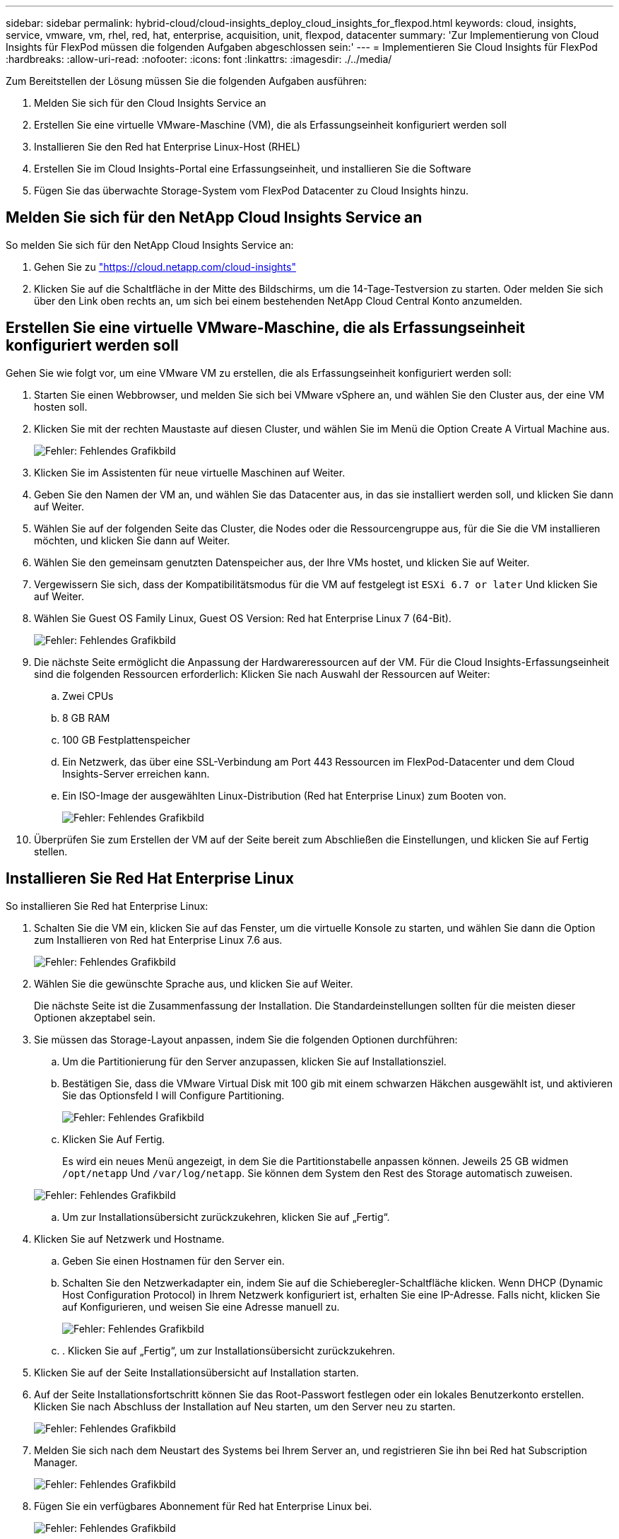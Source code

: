 ---
sidebar: sidebar 
permalink: hybrid-cloud/cloud-insights_deploy_cloud_insights_for_flexpod.html 
keywords: cloud, insights, service, vmware, vm, rhel, red, hat, enterprise, acquisition, unit, flexpod, datacenter 
summary: 'Zur Implementierung von Cloud Insights für FlexPod müssen die folgenden Aufgaben abgeschlossen sein:' 
---
= Implementieren Sie Cloud Insights für FlexPod
:hardbreaks:
:allow-uri-read: 
:nofooter: 
:icons: font
:linkattrs: 
:imagesdir: ./../media/


[role="lead"]
Zum Bereitstellen der Lösung müssen Sie die folgenden Aufgaben ausführen:

. Melden Sie sich für den Cloud Insights Service an
. Erstellen Sie eine virtuelle VMware-Maschine (VM), die als Erfassungseinheit konfiguriert werden soll
. Installieren Sie den Red hat Enterprise Linux-Host (RHEL)
. Erstellen Sie im Cloud Insights-Portal eine Erfassungseinheit, und installieren Sie die Software
. Fügen Sie das überwachte Storage-System vom FlexPod Datacenter zu Cloud Insights hinzu.




== Melden Sie sich für den NetApp Cloud Insights Service an

So melden Sie sich für den NetApp Cloud Insights Service an:

. Gehen Sie zu https://cloud.netapp.com/cloud-insights["https://cloud.netapp.com/cloud-insights"^]
. Klicken Sie auf die Schaltfläche in der Mitte des Bildschirms, um die 14-Tage-Testversion zu starten. Oder melden Sie sich über den Link oben rechts an, um sich bei einem bestehenden NetApp Cloud Central Konto anzumelden.




== Erstellen Sie eine virtuelle VMware-Maschine, die als Erfassungseinheit konfiguriert werden soll

Gehen Sie wie folgt vor, um eine VMware VM zu erstellen, die als Erfassungseinheit konfiguriert werden soll:

. Starten Sie einen Webbrowser, und melden Sie sich bei VMware vSphere an, und wählen Sie den Cluster aus, der eine VM hosten soll.
. Klicken Sie mit der rechten Maustaste auf diesen Cluster, und wählen Sie im Menü die Option Create A Virtual Machine aus.
+
image:cloud-insights_image3.png["Fehler: Fehlendes Grafikbild"]

. Klicken Sie im Assistenten für neue virtuelle Maschinen auf Weiter.
. Geben Sie den Namen der VM an, und wählen Sie das Datacenter aus, in das sie installiert werden soll, und klicken Sie dann auf Weiter.
. Wählen Sie auf der folgenden Seite das Cluster, die Nodes oder die Ressourcengruppe aus, für die Sie die VM installieren möchten, und klicken Sie dann auf Weiter.
. Wählen Sie den gemeinsam genutzten Datenspeicher aus, der Ihre VMs hostet, und klicken Sie auf Weiter.
. Vergewissern Sie sich, dass der Kompatibilitätsmodus für die VM auf festgelegt ist `ESXi 6.7 or later` Und klicken Sie auf Weiter.
. Wählen Sie Guest OS Family Linux, Guest OS Version: Red hat Enterprise Linux 7 (64-Bit).
+
image:cloud-insights_image4.png["Fehler: Fehlendes Grafikbild"]

. Die nächste Seite ermöglicht die Anpassung der Hardwareressourcen auf der VM. Für die Cloud Insights-Erfassungseinheit sind die folgenden Ressourcen erforderlich: Klicken Sie nach Auswahl der Ressourcen auf Weiter:
+
.. Zwei CPUs
.. 8 GB RAM
.. 100 GB Festplattenspeicher
.. Ein Netzwerk, das über eine SSL-Verbindung am Port 443 Ressourcen im FlexPod-Datacenter und dem Cloud Insights-Server erreichen kann.
.. Ein ISO-Image der ausgewählten Linux-Distribution (Red hat Enterprise Linux) zum Booten von.
+
image:cloud-insights_image5.png["Fehler: Fehlendes Grafikbild"]



. Überprüfen Sie zum Erstellen der VM auf der Seite bereit zum Abschließen die Einstellungen, und klicken Sie auf Fertig stellen.




== Installieren Sie Red Hat Enterprise Linux

So installieren Sie Red hat Enterprise Linux:

. Schalten Sie die VM ein, klicken Sie auf das Fenster, um die virtuelle Konsole zu starten, und wählen Sie dann die Option zum Installieren von Red hat Enterprise Linux 7.6 aus.
+
image:cloud-insights_image6.png["Fehler: Fehlendes Grafikbild"]

. Wählen Sie die gewünschte Sprache aus, und klicken Sie auf Weiter.
+
Die nächste Seite ist die Zusammenfassung der Installation. Die Standardeinstellungen sollten für die meisten dieser Optionen akzeptabel sein.

. Sie müssen das Storage-Layout anpassen, indem Sie die folgenden Optionen durchführen:
+
.. Um die Partitionierung für den Server anzupassen, klicken Sie auf Installationsziel.
.. Bestätigen Sie, dass die VMware Virtual Disk mit 100 gib mit einem schwarzen Häkchen ausgewählt ist, und aktivieren Sie das Optionsfeld I will Configure Partitioning.
+
image:cloud-insights_image7.png["Fehler: Fehlendes Grafikbild"]

.. Klicken Sie Auf Fertig.
+
Es wird ein neues Menü angezeigt, in dem Sie die Partitionstabelle anpassen können. Jeweils 25 GB widmen `/opt/netapp` Und `/var/log/netapp`. Sie können dem System den Rest des Storage automatisch zuweisen.

+
image:cloud-insights_image8.png["Fehler: Fehlendes Grafikbild"]

.. Um zur Installationsübersicht zurückzukehren, klicken Sie auf „Fertig“.


. Klicken Sie auf Netzwerk und Hostname.
+
.. Geben Sie einen Hostnamen für den Server ein.
.. Schalten Sie den Netzwerkadapter ein, indem Sie auf die Schieberegler-Schaltfläche klicken. Wenn DHCP (Dynamic Host Configuration Protocol) in Ihrem Netzwerk konfiguriert ist, erhalten Sie eine IP-Adresse. Falls nicht, klicken Sie auf Konfigurieren, und weisen Sie eine Adresse manuell zu.
+
image:cloud-insights_image9.png["Fehler: Fehlendes Grafikbild"]

.. . Klicken Sie auf „Fertig“, um zur Installationsübersicht zurückzukehren.


. Klicken Sie auf der Seite Installationsübersicht auf Installation starten.
. Auf der Seite Installationsfortschritt können Sie das Root-Passwort festlegen oder ein lokales Benutzerkonto erstellen. Klicken Sie nach Abschluss der Installation auf Neu starten, um den Server neu zu starten.
+
image:cloud-insights_image10.png["Fehler: Fehlendes Grafikbild"]

. Melden Sie sich nach dem Neustart des Systems bei Ihrem Server an, und registrieren Sie ihn bei Red hat Subscription Manager.
+
image:cloud-insights_image11.png["Fehler: Fehlendes Grafikbild"]

. Fügen Sie ein verfügbares Abonnement für Red hat Enterprise Linux bei.
+
image:cloud-insights_image12.png["Fehler: Fehlendes Grafikbild"]





== Erstellen Sie im Cloud Insights-Portal eine Erfassungseinheit, und installieren Sie die Software

Gehen Sie wie folgt vor, um eine Erfassungseinheit im Cloud Insights-Portal zu erstellen und die Software zu installieren:

. Bewegen Sie auf der Startseite von Cloud Insights den Mauszeiger über den Eintrag Admin im Hauptmenü links und wählen Sie im Menü Datensammler aus.
+
image:cloud-insights_image13.png["Fehler: Fehlendes Grafikbild"]

. Klicken Sie in der oberen Mitte der Seite Data Collectors auf den Link für Acquisition Units.
+
image:cloud-insights_image14.png["Fehler: Fehlendes Grafikbild"]

. Um eine neue Akquisitionseinheit zu erstellen, klicken Sie auf die Schaltfläche auf der rechten Seite.
+
image:cloud-insights_image15.png["Fehler: Fehlendes Grafikbild"]

. Wählen Sie das Betriebssystem aus, das Sie zum Hosten Ihrer Erfassungseinheit verwenden möchten, und befolgen Sie die Schritte, um das Installationsskript von der Webseite zu kopieren.
+
In diesem Beispiel handelt es sich um einen Linux-Server, der ein Snippet und ein Token zum Einfügen in die CLI auf unserem Host bereitstellt. Auf der Webseite wird darauf gewartet, dass die Erfassungseinheit eine Verbindung herstellt.

+
image:cloud-insights_image16.png["Fehler: Fehlendes Grafikbild"]

. Fügen Sie das Snippet in die CLI des bereitgestellten Red hat Enterprise Linux-Rechners ein, und klicken Sie auf Enter.
+
image:cloud-insights_image17.png["Fehler: Fehlendes Grafikbild"]

+
Das Installationsprogramm lädt ein komprimiertes Paket herunter und beginnt mit der Installation. Nach Abschluss der Installation erhalten Sie eine Nachricht, die besagt, dass die Erwerbseinheit bei NetApp Cloud Insights registriert wurde.

+
image:cloud-insights_image18.png["Fehler: Fehlendes Grafikbild"]





== Fügen Sie das überwachte Storage-System vom FlexPod Datacenter zu Cloud Insights hinzu

Um das ONTAP Storage-System aus einer FlexPod Implementierung hinzuzufügen, gehen Sie wie folgt vor:

. Kehren Sie zur Seite „Acquisition Units“ im Cloud Insights-Portal zurück und suchen Sie die neu registrierte Einheit. Um eine Zusammenfassung des Geräts anzuzeigen, klicken Sie auf das Gerät.
+
image:cloud-insights_image19.png["Fehler: Fehlendes Grafikbild"]

. Um einen Assistenten zum Hinzufügen des Speichersystems zu starten, klicken Sie auf der Seite Zusammenfassung auf die Schaltfläche zum Erstellen eines Datensammlers. Auf der ersten Seite werden alle Systeme angezeigt, aus denen Daten erfasst werden können. Verwenden Sie die Suchleiste, um nach ONTAP zu suchen.
+
image:cloud-insights_image20.png["Fehler: Fehlendes Grafikbild"]

. Wählen Sie ONTAP Datenmanagement-Software.
+
Es wird eine Seite angezeigt, auf der Sie einen Namen für die Bereitstellung festlegen und die zu verwendende Akquisitionseinheit auswählen können. Sie können die Konnektivitätsinformationen und Anmeldeinformationen für das ONTAP System angeben und die Verbindung zur Bestätigung testen.

+
image:cloud-insights_image21.png["Fehler: Fehlendes Grafikbild"]

. Klicken Sie Auf Setup Abschließen.
+
Das Portal kehrt zur Seite Data Collectors zurück und der Data Collector beginnt seine erste Umfrage, bei der Daten aus dem ONTAP Storage-System im FlexPod Datacenter gesammelt werden.

+
image:cloud-insights_image22.png["Fehler: Fehlendes Grafikbild"]


